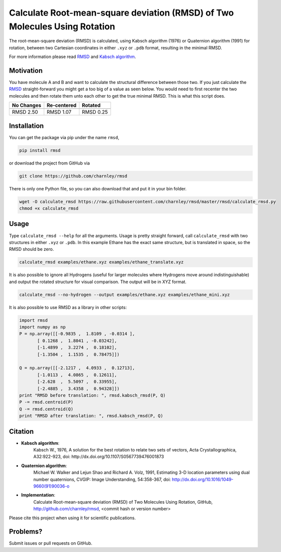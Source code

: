 
Calculate Root-mean-square deviation (RMSD) of Two Molecules Using Rotation
===========================================================================

The root-mean-square deviation (RMSD) is calculated, using Kabsch algorithm
(1976) or Quaternion algorithm (1991) for rotation, between two Cartesian
coordinates in either ``.xyz`` or ``.pdb`` format, resulting in the minimal RMSD.

For more information please read RMSD_ and `Kabsch algorithm`_.

.. _RMSD: http://en.wikipedia.org/wiki/Root-mean-square_deviation
.. _Kabsch algorithm: http://en.wikipedia.org/wiki/Kabsch_algorithm

Motivation
----------

You have molecule A and B and want to calculate the structural difference
between those two.
If you just calculate the RMSD_ straight-forward you might get a too big of a
value as seen below.
You would need to first recenter the two molecules and then rotate them unto
each other to get the true minimal RMSD. This is what this script does.

==========  ===========  ==========
No Changes  Re-centered  Rotated
----------  -----------  ----------
|begin|     |translate|  |rotate|
==========  ===========  ==========
RMSD 2.50   RMSD 1.07    RMSD 0.25
==========  ===========  ==========

.. |begin| image:: https://raw.githubusercontent.com/charnley/rmsd/master/img/plot_beginning.png
.. |translate| image:: https://raw.githubusercontent.com/charnley/rmsd/master/img/plot_translated.png
.. |rotate| image:: https://raw.githubusercontent.com/charnley/rmsd/master/img/plot_rotated.png


Installation
------------

You can get the package via pip under the name ``rmsd``,

.. code-block:: bash

    pip install rmsd


or download the project from GitHub via

.. code-block:: bash

    git clone https://github.com/charnley/rmsd


There is only one Python file, so you can also download that and put it in your
bin folder.

.. code-block:: bash

    wget -O calculate_rmsd https://raw.githubusercontent.com/charnley/rmsd/master/rmsd/calculate_rmsd.py
    chmod +x calculate_rmsd


Usage
-----

Type ``calculate_rmsd --help`` for all the arguments.
Usage is pretty straight forward, call ``calculate_rmsd`` with two structures
in either ``.xyz`` or ``.pdb``. In this example Ethane has the exact same structure,
but is translated in space, so the RMSD should be zero.

.. code-block:: bash

    calculate_rmsd examples/ethane.xyz examples/ethane_translate.xyz

It is also possible to ignore all Hydrogens (useful for larger molecules where
Hydrogens move around indistinguishable) and output the rotated structure for
visual comparison. The output will be in XYZ format.

.. code-block:: bash

    calculate_rmsd --no-hydrogen --output examples/ethane.xyz examples/ethane_mini.xyz


It is also possible to use RMSD as a library in other scripts:

.. code-block:: python

    import rmsd
    import numpy as np
    P = np.array([[-0.9835 ,  1.8109 , -0.0314 ],
           [ 0.1268 ,  1.8041 , -0.03242],
           [-1.4899 ,  3.2274 ,  0.18102],
           [-1.3504 ,  1.1535 ,  0.78475]])

    Q = np.array([[-2.1217 ,  4.0933 ,  0.12713],
           [-1.0113 ,  4.0865 ,  0.12611],
           [-2.628  ,  5.5097 ,  0.33955],
           [-2.4885 ,  3.4358 ,  0.94328]])
    print "RMSD before translation: ", rmsd.kabsch_rmsd(P, Q)
    P -= rmsd.centroid(P)
    Q -= rmsd.centroid(Q)
    print "RMSD after translation: ", rmsd.kabsch_rmsd(P, Q)


Citation
--------

- **Kabsch algorithm**:
    Kabsch W., 1976,
    A solution for the best rotation to relate two sets of vectors,
    Acta Crystallographica, A32:922-923,
    doi: http://dx.doi.org/10.1107/S0567739476001873

- **Quaternion algorithm**:
    Michael W. Walker and Lejun Shao and Richard A. Volz, 1991,
    Estimating 3-D location parameters using dual number quaternions, CVGIP: Image Understanding, 54:358-367,
    doi: http://dx.doi.org/10.1016/1049-9660(91)90036-o

- **Implementation**:
    Calculate Root-mean-square deviation (RMSD) of Two Molecules Using Rotation, GitHub,
    http://github.com/charnley/rmsd, <commit hash or version number>

Please cite this project when using it for scientific publications.


Problems?
---------

Submit issues or pull requests on GitHub.
